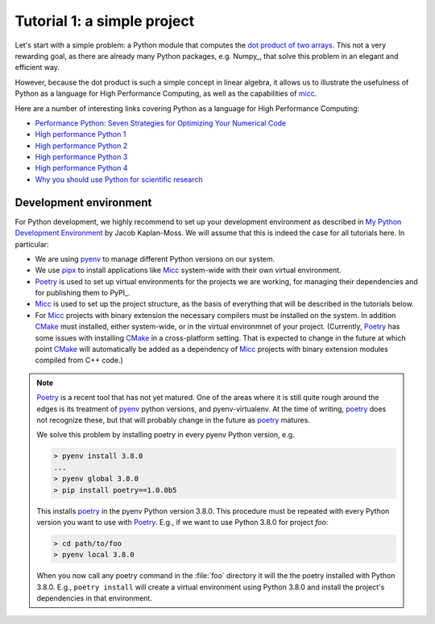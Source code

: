 
Tutorial 1: a simple project
============================

Let's start with a simple problem: a Python module that computes the 
`dot product of two arrays <https://en.wikipedia.org/wiki/Dot_product>`_. 
This not a very rewarding goal, as there are already many Python packages, 
e.g. Numpy_, that solve this problem in an elegant and efficient way. 

However, because the dot product is such a simple concept in linear algebra, 
it allows us to illustrate the usefulness of Python as a language for High 
Performance Computing, as well as the capabilities of 
`micc <https://et-micc.readthedocs.io/en/latest/>`_.

Here are a number of interesting links covering Python as a language for
High Performance Computing:

* `Performance Python: Seven Strategies for Optimizing Your Numerical Code <https://www.youtube.com/watch?v=zQeYx87mfyw>`_
* `High performance Python 1 <http://www.admin-magazine.com/HPC/Articles/High-Performance-Python-1>`_
* `High performance Python 2 <http://www.admin-magazine.com/HPC/Articles/High-Performance-Python-2>`_
* `High performance Python 3 <http://www.admin-magazine.com/HPC/Articles/High-Performance-Python-3>`_
* `High performance Python 4 <http://www.admin-magazine.com/HPC/Articles/High-Performance-Python-4>`_
* `Why you should use Python for scientific research <https://developer.ibm.com/dwblog/2018/use-python-for-scientific-research/>`_

Development environment
-----------------------

For Python development, we highly recommend to set up your development environment as described in 
`My Python Development Environment <https://jacobian.org/2019/nov/11/python-environment-2020/>`_
by Jacob Kaplan-Moss. We will assume that this is indeed the case for all tutorials here. In 
particular:

* We are using `pyenv <https://github.com/pyenv/pyenv>`_ to manage different Python versions on 
  our system.
* We use `pipx <https://github.com/pipxproject/pipx/>`_ to install applications like  Micc_ system-wide with their own 
  virtual environment.
* `Poetry <https://poetry.eustace.io/docs/pyproject/>`_ is used to set up virtual environments for the projects we are working, for managing
  their dependencies and for publishing them to PyPI_. 
* Micc_ is used to set up the project structure, as the basis of everything that will be described
  in the tutorials below.
* For Micc_ projects with binary extension the necessary compilers must be installed on the system.
  In addition `CMake <https://cmake.org>`_ must installed, either system-wide, or in the virtual environmnet of your project. 
  (Currently, Poetry_ has some issues with installing CMake_ in a cross-platform setting. That is 
  expected to change in the future at which point CMake_ will automatically be added as a dependency
  of Micc_ projects with binary extension modules compiled from C++ code.)  

.. note:: 
   
   Poetry_ is a recent tool that has not yet matured. One of the areas where it is still
   quite rough around the edges is its treatment of pyenv_ python versions, and pyenv-virtualenv.
   At the time of writing, poetry_ does not recognize these, but that will 
   probably change in the future as poetry_ matures. 
   
   We solve this problem by installing poetry in every pyenv Python version, e.g.
   
   .. code-block:: bash
   
      > pyenv install 3.8.0
      ...
      > pyenv global 3.8.0
      > pip install poetry==1.0.0b5 
      
   This installs poetry_ in the pyenv Python version 3.8.0. This procedure must be repeated with
   every Python version you want to use with Poetry_. E.g., if we want to use Python 3.8.0 for project
   *foo*:
   
   .. code-block:: bash
   
      > cd path/to/foo
      > pyenv local 3.8.0
      
   When you now call any poetry command in the :file:`foo` directory it will the the poetry installed
   with Python 3.8.0. E.g., ``poetry install`` will create a virtual environment using Python 3.8.0 
   and install the project's dependencies in that environment.
  
     